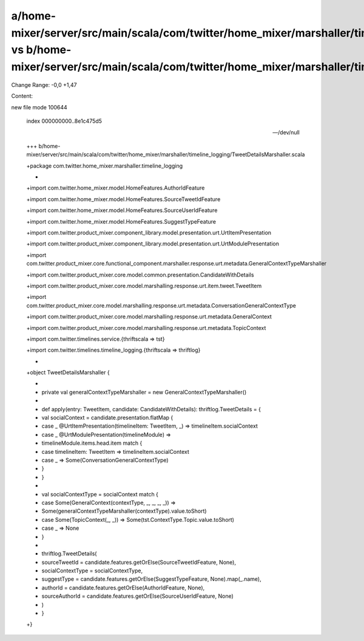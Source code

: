 a/home-mixer/server/src/main/scala/com/twitter/home_mixer/marshaller/timeline_logging/TweetDetailsMarshaller.scala vs b/home-mixer/server/src/main/scala/com/twitter/home_mixer/marshaller/timeline_logging/TweetDetailsMarshaller.scala
==================================================

Change Range: -0,0 +1,47

Content:

::

new file mode 100644
  
  index 000000000..8e1c475d5
  
  --- /dev/null
  
  +++ b/home-mixer/server/src/main/scala/com/twitter/home_mixer/marshaller/timeline_logging/TweetDetailsMarshaller.scala
  
  +package com.twitter.home_mixer.marshaller.timeline_logging
  
  +
  
  +import com.twitter.home_mixer.model.HomeFeatures.AuthorIdFeature
  
  +import com.twitter.home_mixer.model.HomeFeatures.SourceTweetIdFeature
  
  +import com.twitter.home_mixer.model.HomeFeatures.SourceUserIdFeature
  
  +import com.twitter.home_mixer.model.HomeFeatures.SuggestTypeFeature
  
  +import com.twitter.product_mixer.component_library.model.presentation.urt.UrtItemPresentation
  
  +import com.twitter.product_mixer.component_library.model.presentation.urt.UrtModulePresentation
  
  +import com.twitter.product_mixer.core.functional_component.marshaller.response.urt.metadata.GeneralContextTypeMarshaller
  
  +import com.twitter.product_mixer.core.model.common.presentation.CandidateWithDetails
  
  +import com.twitter.product_mixer.core.model.marshalling.response.urt.item.tweet.TweetItem
  
  +import com.twitter.product_mixer.core.model.marshalling.response.urt.metadata.ConversationGeneralContextType
  
  +import com.twitter.product_mixer.core.model.marshalling.response.urt.metadata.GeneralContext
  
  +import com.twitter.product_mixer.core.model.marshalling.response.urt.metadata.TopicContext
  
  +import com.twitter.timelines.service.{thriftscala => tst}
  
  +import com.twitter.timelines.timeline_logging.{thriftscala => thriftlog}
  
  +
  
  +object TweetDetailsMarshaller {
  
  +
  
  +  private val generalContextTypeMarshaller = new GeneralContextTypeMarshaller()
  
  +
  
  +  def apply(entry: TweetItem, candidate: CandidateWithDetails): thriftlog.TweetDetails = {
  
  +    val socialContext = candidate.presentation.flatMap {
  
  +      case _ @UrtItemPresentation(timelineItem: TweetItem, _) => timelineItem.socialContext
  
  +      case _ @UrtModulePresentation(timelineModule) =>
  
  +        timelineModule.items.head.item match {
  
  +          case timelineItem: TweetItem => timelineItem.socialContext
  
  +          case _ => Some(ConversationGeneralContextType)
  
  +        }
  
  +    }
  
  +
  
  +    val socialContextType = socialContext match {
  
  +      case Some(GeneralContext(contextType, _, _, _, _)) =>
  
  +        Some(generalContextTypeMarshaller(contextType).value.toShort)
  
  +      case Some(TopicContext(_, _)) => Some(tst.ContextType.Topic.value.toShort)
  
  +      case _ => None
  
  +    }
  
  +
  
  +    thriftlog.TweetDetails(
  
  +      sourceTweetId = candidate.features.getOrElse(SourceTweetIdFeature, None),
  
  +      socialContextType = socialContextType,
  
  +      suggestType = candidate.features.getOrElse(SuggestTypeFeature, None).map(_.name),
  
  +      authorId = candidate.features.getOrElse(AuthorIdFeature, None),
  
  +      sourceAuthorId = candidate.features.getOrElse(SourceUserIdFeature, None)
  
  +    )
  
  +  }
  
  +}
  
